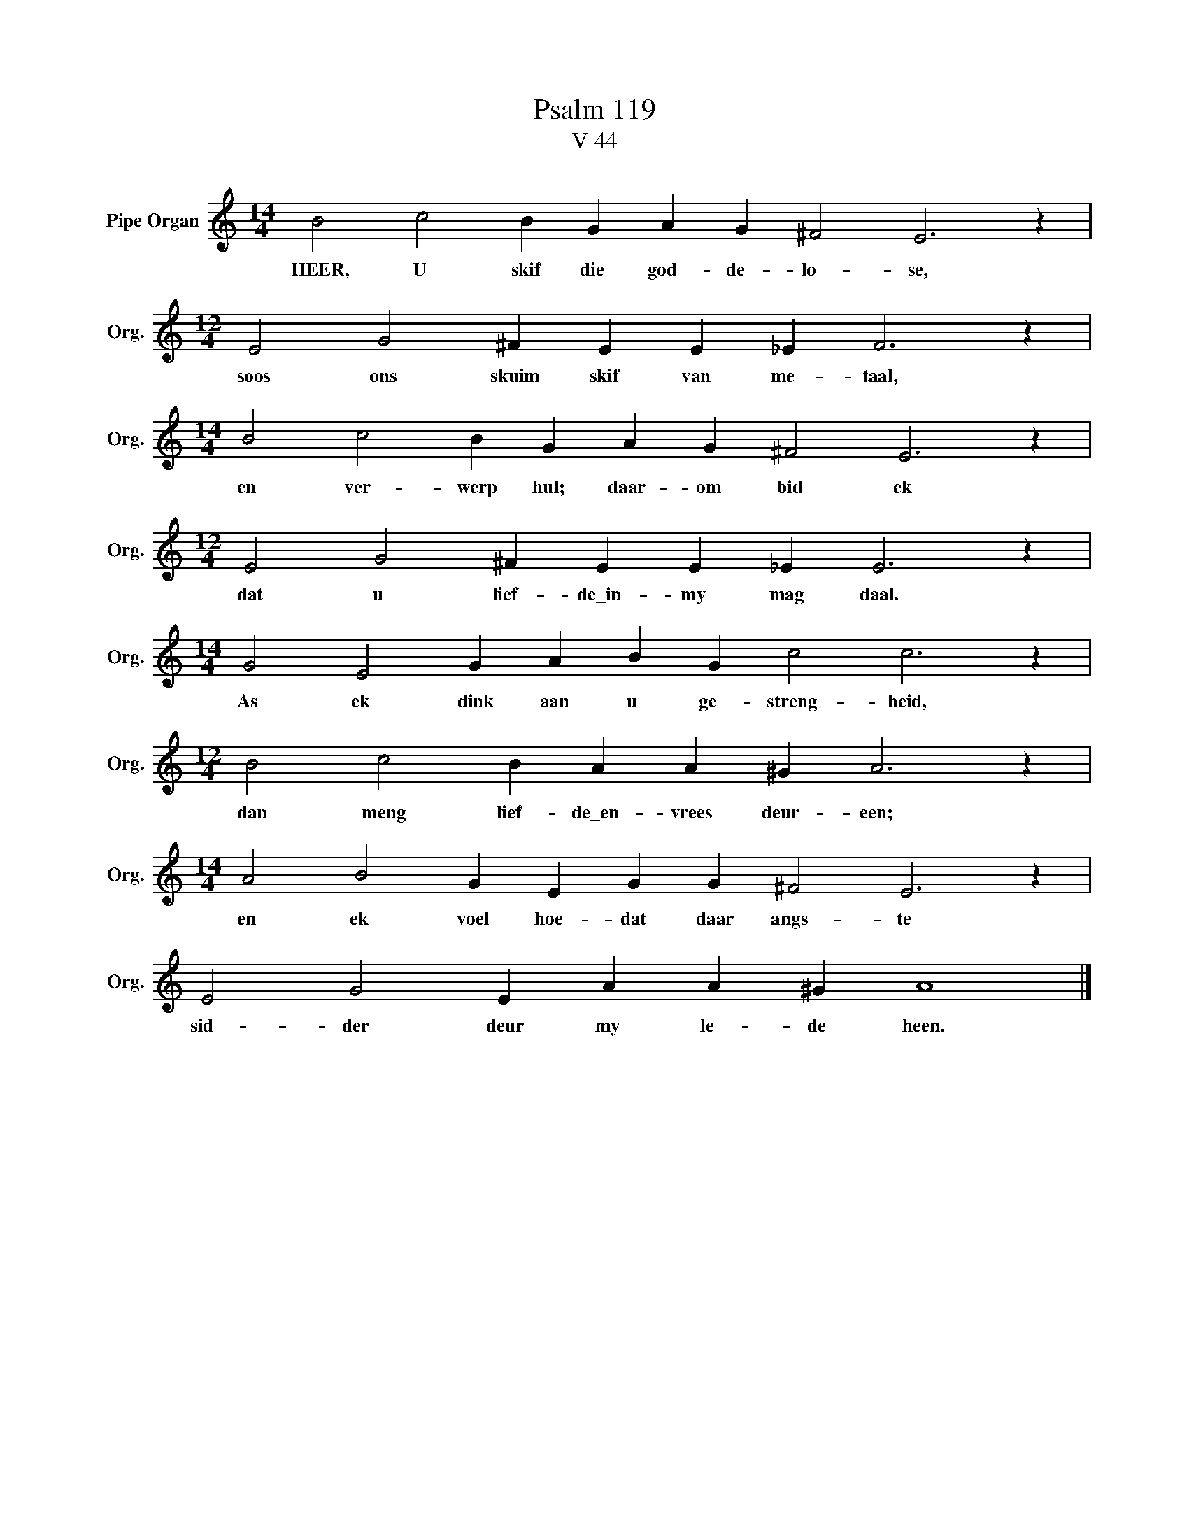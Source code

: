 X:1
T:Psalm 119
T:V 44
L:1/4
M:14/4
I:linebreak $
K:C
V:1 treble nm="Pipe Organ" snm="Org."
V:1
 B2 c2 B G A G ^F2 E3 z |$[M:12/4] E2 G2 ^F E E _E F3 z |$[M:14/4] B2 c2 B G A G ^F2 E3 z |$ %3
w: HEER, U skif die god- de- lo- se,|soos ons skuim skif van me- taal,|en ver- werp hul; daar- om bid ek|
[M:12/4] E2 G2 ^F E E _E E3 z |$[M:14/4] G2 E2 G A B G c2 c3 z |$[M:12/4] B2 c2 B A A ^G A3 z |$ %6
w: dat u lief- de\_in- my mag daal.|As ek dink aan u ge- streng- heid,|dan meng lief- de\_en- vrees deur- een;|
[M:14/4] A2 B2 G E G G ^F2 E3 z |$ E2 G2 E A A ^G A4 |] %8
w: en ek voel hoe- dat daar angs- te|sid- der deur my le- de heen.|

